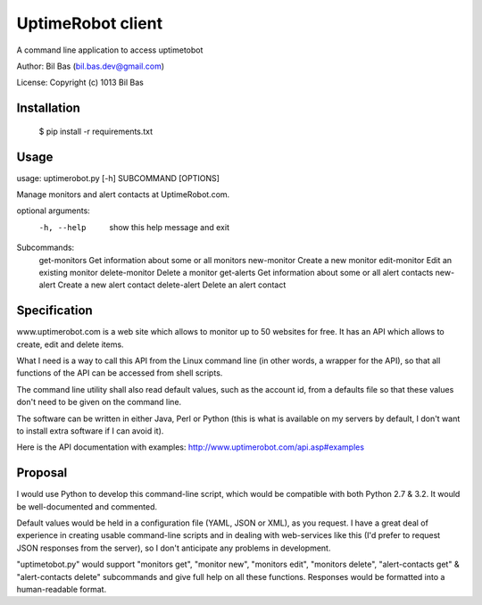 UptimeRobot client
==================

A command line application to access uptimetobot

Author: Bil Bas (bil.bas.dev@gmail.com)

License: Copyright (c) 1013 Bil Bas


Installation
------------

    $ pip install -r requirements.txt


Usage
-----

usage: uptimerobot.py [-h] SUBCOMMAND [OPTIONS]
                      
Manage monitors and alert contacts at UptimeRobot.com.

optional arguments:
  -h, --help            show this help message and exit

Subcommands:
    get-monitors        Get information about some or all monitors
    new-monitor         Create a new monitor
    edit-monitor        Edit an existing monitor
    delete-monitor      Delete a monitor
    get-alerts          Get information about some or all alert contacts
    new-alert           Create a new alert contact
    delete-alert        Delete an alert contact


Specification
-------------

www.uptimerobot.com is a web site which allows to monitor up to 50 websites for free. It has an API which allows to create, edit and delete items.

What I need is a way to call this API from the Linux command line (in other words, a wrapper for the API), so that all functions of the API can be accessed from shell scripts. 

The command line utility shall also read default values, such as the account id, from a defaults file so that these values don't need to be given on the command line.

The software can be written in either Java, Perl or Python (this is what is available on my servers by default, I don't want to install extra software if I can avoid it).

Here is the API documentation with examples: http://www.uptimerobot.com/api.asp#examples


Proposal
--------

I would use Python to develop this command-line script, which would be compatible with both Python 2.7 & 3.2. It would be well-documented and commented.

Default values would be held in a configuration file (YAML, JSON or XML), as you request. I have a great deal of experience in creating usable command-line scripts and in dealing with web-services like this (I'd prefer to request JSON responses from the server), so I don't anticipate any problems in development.

"uptimetobot.py" would support "monitors get", "monitor new", "monitors edit", "monitors delete", "alert-contacts get" & "alert-contacts delete" subcommands and give full help on all these functions. Responses would be formatted into a human-readable format.